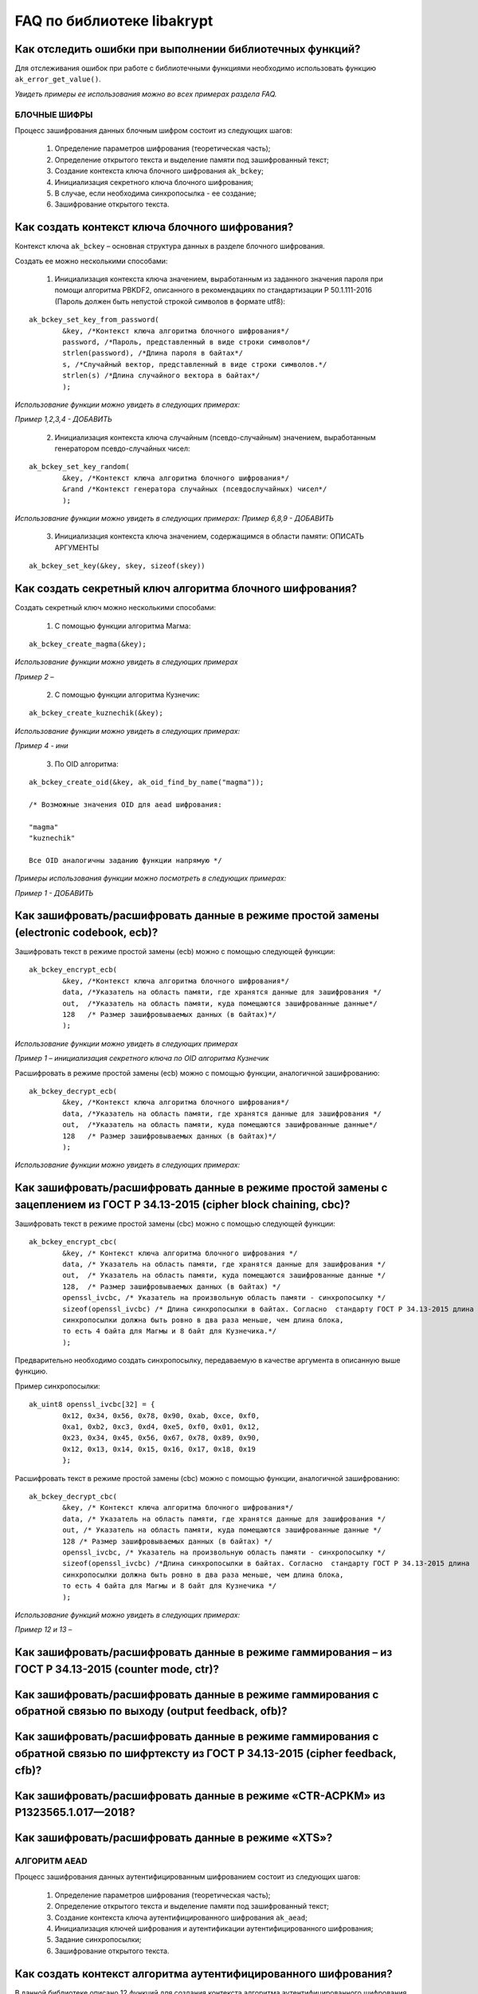 

FAQ по библиотеке libakrypt
====================================================

Как отследить ошибки при выполнении библиотечных функций?
~~~~~~~~~~~~~~~~~~~~~~~~~~~~~~~~~~~~~~~~~~~~~~~~~~~~~~~~~~~~~~~

Для отслеживания ошибок при работе с библиотечными функциями необходимо использовать функцию ``ak_error_get_value()``.

*Увидеть примеры ее использования можно во всех примерах раздела FAQ.*


БЛОЧНЫЕ ШИФРЫ
----------------

Процесс зашифрования данных блочным шифром состоит из следующих шагов:

	1. Определение параметров шифрования (теоретическая часть);
	
	2. Определение открытого текста и выделение памяти под зашифрованный текст;
	
	3. Создание контекста ключа блочного шифрования ``ak_bckey``;
	
	4. Инициализация секретного ключа блочного шифрования;
	
	5. В случае, если необходима синхропосылка - ее создание;
	
	6. Зашифрование открытого текста.
	

Как создать контекст ключа блочного шифрования?
~~~~~~~~~~~~~~~~~~~~~~~~~~~~~~~~~~~~~~~~~~~~~~~~~~~~
Контекст ключа ``ak_bckey`` – основная структура данных в разделе блочного шифрования.

Создать ее можно несколькими способами:

	1. Инициализация контекста ключа значением, выработанным из заданного значения пароля при помощи алгоритма PBKDF2, описанного  в рекомендациях по стандартизации Р 50.1.111-2016 (Пароль должен быть непустой строкой символов в формате utf8):

:: 

	ak_bckey_set_key_from_password(
		&key, /*Контекст ключа алгоритма блочного шифрования*/
		password, /*Пароль, представленный в виде строки символов*/
		strlen(password), /*Длина пароля в байтах*/
		s, /*Случайный вектор, представленный в виде строки символов.*/
		strlen(s) /*Длина случайного вектора в байтах*/
		);

*Использование функции можно увидеть в следующих примерах:*

*Пример 1,2,3,4 - 	ДОБАВИТЬ*

	2. Инициализация контекста ключа случайным (псевдо-случайным) значением, выработанным генератором псевдо-случайных чисел:

::

	ak_bckey_set_key_random(
		&key, /*Контекст ключа алгоритма блочного шифрования*/
		&rand /*Контекст генератора случайных (псевдослучайных) чисел*/
		);


*Использование функции можно увидеть в следующих примерах:*
*Пример 6,8,9 - 	ДОБАВИТЬ*

	3. Инициализация контекста ключа значением, содержащимся в области памяти: ОПИСАТЬ АРГУМЕНТЫ

::

	ak_bckey_set_key(&key, skey, sizeof(skey))

Как создать секретный ключ алгоритма блочного шифрования?
~~~~~~~~~~~~~~~~~~~~~~~~~~~~~~~~~~~~~~~~~~~~~~~~~~~~~~~~~~~~~~~~~~~~~~~~~~~~~~

Создать секретный ключ можно несколькими способами:

	1. С помощью функции алгоритма Магма:
:: 

	ak_bckey_create_magma(&key);

*Использование функции можно увидеть в следующих примерах*

*Пример 2 –* 

	2. С помощью функции алгоритма Кузнечик:
:: 
	
	ak_bckey_create_kuznechik(&key);

*Использование функции можно увидеть в следующих примерах:*

*Пример  4 - ини*


	3. По OID алгоритма:
::
	
	ak_bckey_create_oid(&key, ak_oid_find_by_name("magma"));
	
	/* Возможные значения OID для aead шифрования:
    
   	"magma"
	"kuznechik"
    
        Все OID аналогичны заданию функции напрямую */  


*Примеры использования функции можно посмотреть в следующих примерах:*

*Пример 1 - 	ДОБАВИТЬ*



Как зашифровать/расшифровать данные в режиме простой замены (electronic codebook, ecb)?
~~~~~~~~~~~~~~~~~~~~~~~~~~~~~~~~~~~~~~~~~~~~~~~~~~~~~~~~~~~~~~~~~~~~~~~~~~~~~~~~~~~~~~~~~~~~~~~~~~~~~~~~
Зашифровать текст в режиме простой замены (ecb) можно с помощью следующей функции: 

::

	ak_bckey_encrypt_ecb(
		&key, /*Контекст ключа алгоритма блочного шифрования*/
		data, /*Указатель на область памяти, где хранятся данные для зашифрования */
		out,  /*Указатель на область памяти, куда помещаются зашифрованные данные*/
		128   /* Размер зашифровываемых данных (в байтах)*/
		);

*Использование функции можно увидеть в следующих примерах*

*Пример 1 – инициализация секретного ключа по OID алгоритма Кузнечик*


Расшифровать в режиме простой замены (ecb) можно с помощью функции, аналогичной зашифрованию:

:: 

	ak_bckey_decrypt_ecb(
		&key, /*Контекст ключа алгоритма блочного шифрования*/
		data, /*Указатель на область памяти, где хранятся данные для зашифрования */
		out,  /*Указатель на область памяти, куда помещаются зашифрованные данные*/
		128   /* Размер зашифровываемых данных (в байтах)*/
		);

*Использование функции можно увидеть в следующих примерах:*


Как зашифровать/расшифровать данные в режиме простой замены с зацеплением из ГОСТ Р 34.13-2015 (cipher block chaining, cbc)?
~~~~~~~~~~~~~~~~~~~~~~~~~~~~~~~~~~~~~~~~~~~~~~~~~~~~~~~~~~~~~~~~~~~~~~~~~~~~~~~~~~~~~~~~~~~~~~~~~~~~~~~~~~~~~~~~~~~~~~~~~~~~~~

Зашифровать текст в режиме простой замены (cbc) можно с помощью следующей функции: 

::

	ak_bckey_encrypt_cbc(
		&key, /* Контекст ключа алгоритма блочного шифрования */
		data, /* Указатель на область памяти, где хранятся данные для зашифрования */
		out,  /* Указатель на область памяти, куда помещаются зашифрованные данные */
		128,  /* Размер зашифровываемых данных (в байтах) */
		openssl_ivcbc, /* Указатель на произвольную область памяти - синхропосылку */
		sizeof(openssl_ivcbc) /* Длина синхропосылки в байтах. Согласно  стандарту ГОСТ Р 34.13-2015 длина
		синхропосылки должна быть ровно в два раза меньше, чем длина блока, 
		то есть 4 байта для Магмы и 8 байт для Кузнечика.*/
		);

Предварительно необходимо создать синхропосылку, передаваемую в качестве аргумента в описанную выше функцию.

Пример синхропосылки:

::

	ak_uint8 openssl_ivcbc[32] = {
		0x12, 0x34, 0x56, 0x78, 0x90, 0xab, 0xce, 0xf0, 
		0xa1, 0xb2, 0xc3, 0xd4, 0xe5, 0xf0, 0x01, 0x12, 
		0x23, 0x34, 0x45, 0x56, 0x67, 0x78, 0x89, 0x90, 
		0x12, 0x13, 0x14, 0x15, 0x16, 0x17, 0x18, 0x19
		};

Расшифровать текст в режиме простой замены (cbc) можно с помощью функции, аналогичной зашифрованию: 

::

	ak_bckey_decrypt_cbc(
		&key, /* Контекст ключа алгоритма блочного шифрования*/
		data, /* Указатель на область памяти, где хранятся данные для зашифрования */
		out, /* Указатель на область памяти, куда помещаются зашифрованные данные */
		128 /* Размер зашифровываемых данных (в байтах) */
		openssl_ivcbc, /* Указатель на произвольную область памяти - синхропосылку */
		sizeof(openssl_ivcbc) /*Длина синхропосылки в байтах. Согласно  стандарту ГОСТ Р 34.13-2015 длина 
		синхропосылки должна быть ровно в два раза меньше, чем длина блока, 
		то есть 4 байта для Магмы и 8 байт для Кузнечика */
		);

*Использование функций можно увидеть в следующих примерах:*

*Пример 12 и 13 –*

Как зашифровать/расшифровать данные в режиме гаммирования – из ГОСТ Р 34.13-2015 (counter mode, ctr)?
~~~~~~~~~~~~~~~~~~~~~~~~~~~~~~~~~~~~~~~~~~~~~~~~~~~~~~~~~~~~~~~~~~~~~~~~~~~~~~~~~~~~~~~~~~~~~~~~~~~~~~~~



Как зашифровать/расшифровать данные в режиме гаммирования с обратной связью по выходу (output feedback, ofb)?
~~~~~~~~~~~~~~~~~~~~~~~~~~~~~~~~~~~~~~~~~~~~~~~~~~~~~~~~~~~~~~~~~~~~~~~~~~~~~~~~~~~~~~~~~~~~~~~~~~~~~~~~~~~~~~~



Как зашифровать/расшифровать данные в режиме гаммирования с обратной связью по шифртексту из ГОСТ Р 34.13-2015 (cipher feedback, cfb)?
~~~~~~~~~~~~~~~~~~~~~~~~~~~~~~~~~~~~~~~~~~~~~~~~~~~~~~~~~~~~~~~~~~~~~~~~~~~~~~~~~~~~~~~~~~~~~~~~~~~~~~~~~~~~~~~~~~~~~~~~~~~~~~~~~~~~~~~~~~~~



Как зашифровать/расшифровать данные в режиме «CTR-ACPKM» из Р1323565.1.017—2018?
~~~~~~~~~~~~~~~~~~~~~~~~~~~~~~~~~~~~~~~~~~~~~~~~~~~~~~~~~~~~~~~~~~~~~~~~~~~~~~~~~~~



Как зашифровать/расшифровать данные в режиме «XTS»?
~~~~~~~~~~~~~~~~~~~~~~~~~~~~~~~~~~~~~~~~~~~~~~~~~~~~



АЛГОРИТМ AEAD
----------------------------------------------------
Процесс зашифрования данных аутентифицированным шифрованием состоит из следующих шагов:

	1. Определение параметров шифрования (теоретическая часть);
	
	2. Определение открытого текста и выделение памяти под зашифрованный текст;
	
	3. Создание контекста ключа аутентифицированного шифрования ``ak_aead``;
	
	4. Инициализация ключей шифрования и аутентификации аутентифицированного шифрования;
	
	5. Задание синхропосылки;
	
	6. Зашифрование открытого текста.

Как создать контекст алгоритма аутентифицированного шифрования?
~~~~~~~~~~~~~~~~~~~~~~~~~~~~~~~~~~~~~~~~~~~~~~~~~~~~~~~~~~~~~~~~~~~

В данной библиотеке описано 12 функций для создания контекста алгоритма аутентифицированного шифрования. Коротко рассмотрим каждую из них здесь.

	1. Создание контекста алгоритма аутентифицированного шифрования Р 1323565.1.024-2019 для блочного шифра Магма
::

	ak_aead_create_mgm_magma
	
	2. Создание контекста алгоритма аутентифицированного шифрования Р 1323565.1.024-2019 для блочного шифра Кузнечик
::

	ak_aead_create_mgm_kuznechik
	
	3. Создание контекста алгоритма аутентифицированного шифрования xtsmac для блочного шифра Магма
::

	ak_aead_create_xtsmac_magma
	
	4. Создание контекста алгоритма аутентифицированного шифрования ctr-cmac для блочного шифра Магма
:: 

	ak_aead_create_ctr_cmac_magma
	
	5. Создание контекста алгоритма аутентифицированного шифрования ctr-cmac для блочного шифра Кузнечик
::

	ak_aead_create_ctr_cmac_kuznechik
	
	6. Создание контекста алгоритма аутентифицированного шифрования ctr-nmac для блочного шифра Магма
:: 

	ak_aead_create_ctr_nmac_magma

	7. Создание контекста алгоритма аутентифицированного шифрования ctr-nmac для блочного шифра Кузнечик
::

	ak_aead_create_ctr_nmac_kuznechik
	
	8. Создание контекста алгоритма аутентифицированного шифрования ctr-hmac для блочного шифра Магма и функции хеширования Стрибог256
::

	ak_aead_create_ctr_hmac_magma_streebog256
	
	9. Создание контекста алгоритма аутентифицированного шифрования ctr-hmac для блочного шифра Кузнечик и функции хеширования Стрибог256
::

	ak_aead_create_ctr_hmac_kuznechik_streebog256

	10. Создание контекста алгоритма аутентифицированного шифрования ctr-hmac для блочного шифра Магма и функции хеширования Стрибог512
::
	
	ak_aead_create_ctr_hmac_magma_streebog512
	
	11. Создание контекста алгоритма аутентифицированного шифрования ctr-hmac для блочного шифра Кузнечик и функции хеширования Стрибог512
::

	ak_aead_create_ctr_hmac_kuznechik_streebog512
	
	12. Создание контекста алгоритма аутентифицированного шифрования по заданному oid
::

	ak_aead_create_oid


Как зашифровать/расшифровать данные с помощью аутентифицируемого шифрования с одновременным вычислением/проверки имитовставки?
~~~~~~~~~~~~~~~~~~~~~~~~~~~~~~~~~~~~~~~~~~~~~~~~~~~~~~~~~~~~~~~~~~~~~~~~~~~~~~~~~~~~~~~~~~~~~~~~~~~~~~~~~~~~~~~~~~~~~~~~~~~~~~~~

Зашифровать текст аутентифицируемым шифрованием можно с помощью следующей функции
::

	ak_aead_encrypt(
    			&a, /* контекст алгоритма аутентифицированного шифрования */
    			packet,      /* указатель на ассоциированные (незашифровываемые) данные */
    			41,          /* длина ассоциированных данных в октетах */
    			packet + 41, /* указатель на зашифровываемые данные */
    			packet + 41, /* указатель на зашифрованные данные */
    			67,          /* размер зашифровываемых данных в октетах */
    			iv,          /* указатель на синхропосылку */
    			a.iv_size,   /* длина синхропосылки в октетах */
    			tag,         /* указатель на область памяти, куда будет помещено значение имитовставки */
    			a.tag_size   /* ожидаемый размер имитовставки в байтах */
    			))
			
Расшифровать текст аутентифицируемым шифрованием можно с помощью функции, аналогичной зашифрованию:
:: 

	ak_aead_encrypt(
    			&a, /* контекст алгоритма аутентифицированного шифрования */
    			packet,      /* указатель на ассоциированные (незашифровываемые) данные */
    			41,          /* длина ассоциированных данных в октетах */
    			packet + 41, /* указатель на расшифровываемые данные */
    			packet + 41, /* указатель на расшифрованные данные */
    			67,          /* размер зашифровываемых данных в октетах */
    			iv,          /* указатель на синхропосылку */
    			a.iv_size,   /* длина синхропосылки в октетах */
    			tag,         /* указатель на область памяти, где расположена проверяемая имитовставки */
    			a.tag_size   /* ожидаемый размер имитовставки в байтах */
    			))

*Использование функций можно увидеть в следующих примерах:*

*Пример 12 и 13 –*


ДРУГИЕ БИБЛИОТЕЧНЫЕ ФУНКЦИИ
----------------------------------------------------

Как выработать случайное (псевдо-случайное значение)?
~~~~~~~~~~~~~~~~~~~~~~~~~~~~~~~~~~~~~~~~~~~~~~~~~~~~~~~~

Несколько вариантов:

1)	Линейный конгруэнтный генератор (Linear congruential generator, lcg):
::

	ak_random_create_lcg(&rand);

Примеры:

2)	Нелинейный конгруэнтный генератор с обратной квадратичной связью (Nonlinear-feedback shift register, nlfsr)
::
	
	ak_random_create_nlfsr(&rand);
	
3) 	Генератор по заданному OID алгоритма генерации псевдо-случайных чисе
:: 

	ak_random_create_oid(&rand, ak_oid_find_by_name( /* Нужный алгоритм */ ));

*Использование функций можно увидеть в следующих примерах:*

*Пример 12 и 13 –*


Как открыть файл на чтение?
~~~~~~~~~~~~~~~~~~~~~~~~~~~~~~~~~~~~~~~~~~~~~~~~~~~~~~~~

Файл на чтение можно открыть с помощью функции ``ak_file_open_to_read``.

Чтобы прочитать из файла необходимо использовать функцию ``ak_file_read``.

*Проверить работу данных функций можно в примере 24.*

Как прочитать пароль из консоли?
~~~~~~~~~~~~~~~~~~~~~~~~~~~~~~~~~~~~~~~~~~~~~~~~~~~~~~~~

Чтение пароля из консоли реализовано в библиотеке с помощью фукнции  ``ak_password_read``. 

*Проверить работу данной функции можно в примере 38.*

Как прочитать строку из консоли?
~~~~~~~~~~~~~~~~~~~~~~~~~~~~~~~~~~~~~~~~~~~~~~~~~~~~~~~~

Чтение строки из консоли реализовано в библиотеке с помощью фукнции  ``ak_string_read``. 

*Проверить работу данной функции можно в примере 39.*





ПРОБЛЕМЫ
-----------
1)	Пример 5 полностью повторяет пример 2 – заменить 2 пример на 5 - done

2)	Пример 7 полностью повторяет пример 6 – заменить 6 пример на 7 - done

3)	Пример 11 полностью повторяет пример 10 – заменить 10 пример на 11 - done

4)	Примеры 28 и 29 не нужны

5)	12 и 13 почти одинаковые - поменять шифрование в одном (1 и 3, 2 и 4 - то же самое)

6) 	понять каких двух способов создания контекста аеад не хватает и дописать два примера

7)	20 и 22

8) 	19 и 23

9) 	14 и 18

10) 	15 и 16



ОПИСАНИЕ ПРИМЕРОВ + ПРАВКИ
------------------------------
example-1 ОК  	
	* создание секретного ключа алгоритма Кузнечик по OID; 
	* инициализация контекста ключа значением, выработанным из заданного значения пароля; 
	* зашифрование и расшифрование текста в режиме простой замены (ecb);

example-2 почти ок 
	* создание секретного ключа алгоритма Магма по OID;
	* инициализация контекста ключа значением, выработанным из заданного значения пароля; 
	* зашифрование и расшифрование текста в режиме ctr; 
	* **!!!!  НАПИСАТЬ КОММЕНТЫ**

example-3 почти ок 
	* создание секретного ключа алгоритма Кузнечик; 
	* инициализация контекста ключа случайным (псевдо-случайным) значением, выработанным генератором псевдо-случайных чисел (lcg); 
	* зашифрование и расшифрование текста в режиме ofb; 
	* **!!!! НАПИСАТЬ КОММЕНТЫ**

example-4 почти ок 
	* создание секретного ключа алгоритма Магма; 
	* инициализация контекста ключа случайным (псевдо-случайным) значением, выработанным генератором псевдо-случайных чисел (nlfsr); 
	* зашифрование и расшифрование текста в режиме cfb; 
	* **!!!!  НАПИСАТЬ КОММЕНТЫ**

example-5 почти ок 
	* создание секретного ключа алгоритма Магма; 
	* инициализация контекста ключа значением, содержащимся в области памяти; 
	* зашифрование и расшифрование текста в режиме acpkm; 
	* **!!!! НАПИСАТЬ КОММЕНТЫ**

example-6 почти ок 
	* создание секретного ключа алгоритма Магма; 
	* инициализация контекста ключа значением, содержащимся в области памяти; 
	* зашифрование и расшифрование текста в режиме xtsmac; 
	* **!!!! НАПИСАТЬ КОММЕНТЫ**

example-7 почти ок 
	* создание секретного ключа алгоритма Кузнечик; 
	* инициализация контекста ключа случайным (псевдо-случайным) значением, выработанным генератором псевдо-случайных чисел (nlfsr); 
	* зашифрование и расшифрование текста в режиме cbc; 
	* **!!!! НАПИСАТЬ КОММЕНТЫ**

example-8 почти ок 
	* создание контекста алгоритма аутентифицированного шифрования Р 1323565.1.024-2019 для блочного шифра Магма; 
	* инициализация контекста алгоритма aead значениями ключей шифрования и аутентификации по отдельности; 
	* зашифрование данных с одновременным вычислением имитовставки; 
	* **!!!! РАЗБИТЬ УСТАНОВКУ ЗНАЧЕНИЙ КОНТЕКСТА КЛЮЧЕЙ НА ДВЕ ФУНКЦИИ ak_aead_set_encrypt_key и ak_aead_set_auth_key**

example-9 ок 
	* создание контекста алгоритма аутентифицированного шифрования Р 1323565.1.024-2019 для блочного шифра Кузнечик; 
	* инициализация контекста алгоритма aead значениями ключей шифрования и аутентификации; 
	* зашифрование данных с одновременным вычислением имитовставки;

example-10  ок  
	* создание контекста алгоритма аутентифицированного шифрования xtsmac для блочного шифра Магма; 
	* инициализация контекста алгоритма aead значениями ключей шифрования и аутентификации; 
	* зашифрование данных с одновременным вычислением имитовставки;

example-11 ок 
	* создание контекста алгоритма аутентифицированного шифрования ctr-cmac для блочного шифра Магма; 
	* инициализация контекста алгоритма aead значениями ключей шифрования и аутентификации; 
	* зашифрование данных с одновременным вычислением имитовставки;

example-12 ок 
	* создание контекста алгоритма аутентифицированного шифрования ctr-cmac для блочного шифра Кузнечик; 
	* инициализация контекста алгоритма aead значениями ключей шифрования и аутентификации;
	* зашифрование данных с одновременным вычислением имитовставки; 

example-13 ок 
	* создание контекста алгоритма аутентифицированного шифрования ctr-nmac для блочного шифра Магма; 
	* инициализация контекста алгоритма aead значениями ключей шифрования и аутентификации; 
	* зашифрование данных с одновременным вычислением имитовставки; 

example-14 ок 
	* создание контекста алгоритма аутентифицированного шифрования ctr-nmac для блочного шифра Кузнечик; 
	* инициализация контекста алгоритма aead значениями ключей шифрования и аутентификации; 
	* зашифрование данных с одновременным вычислением имитовставки;  

example-15 почти ок 
	* создание контекста алгоритма аутентифицированного шифрования ctr-hmac для блочного шифра Магма и функции хеширования Стрибог256; 
	* инициализация контекста алгоритма aead значениями ключей шифрования и аутентификации; 
	* зашифрование данных с одновременным вычислением имитовставки; 
	* **!!!! разобраться зачем тут стрибог и если есть зачем - запихнуть хэширование сюда**

example-16 почти ок 
	* создание контекста алгоритма аутентифицированного шифрования ctr-hmac для блочного шифра Кузнечик и функции хеширования Стрибог256; 
	* инициализация контекста алгоритма aead значениями ключей шифрования и аутентификации; 
	* зашифрование данных с одновременным вычислением имитовставки; 
	* **!!!! разобраться зачем тут стрибог и если есть зачем - запихнуть хэширование сюда**

example-17 почти ок 
	* создание контекста алгоритма аутентифицированного шифрования ctr-hmac для блочного шифра Магма и функции хеширования Стрибог512; 
	* инициализация контекста алгоритма aead значениями ключей шифрования и аутентификации; 
	* зашифрование данных с одновременным вычислением имитовставки; 
	* **!!!! разобраться зачем тут стрибог и если есть зачем - запихнуть хэширование сюда**

example-18 почти ок 
	* создание контекста алгоритма аутентифицированного шифрования ctr-hmac для блочного шифра Кузнечик и функции хеширования Стрибог512;
	* инициализация контекста алгоритма aead значениями ключей шифрования и аутентификации; 
	* зашифрование данных с одновременным вычислением имитовставки; 
	* **!!!! разобраться зачем тут стрибог и если есть зачем - запихнуть хэширование сюда**

example-19 ок 
	* создание контекста алгоритма аутентифицированного шифрования по заданному OID; 
	* инициализация контекста алгоритма aead значениями ключей шифрования и аутентификации; 
	* зашифрование данных с одновременным вычислением имитовставки;

example-20 почти ок 
	* использование электронной подписи на    ;
	*    ; 
	* **!!!!!   ;**
	
example-21 почти ок 
	* использование электронной подписи на    ;
	*    ; 
	* **!!!!!   ;**

example-22 почти ок 
	* использование электронной подписи на    ;
	*    ; 
	* **!!!!!   ;**
	
пример 20

пример 21

пример 22

пример 23

пример 24

пример 25

пример 26

пример 27

пример 28

пример 29

пример 30

пример 31

пример 32

пример 33

пример 34

пример 35

пример 36

пример 37

пример 38

пример 39







